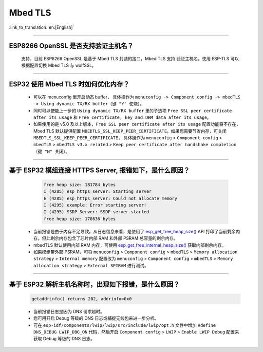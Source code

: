 Mbed TLS 
========

:link_to_translation:`en:[English]`

.. raw:: html

   <style>
   body {counter-reset: h2}
     h2 {counter-reset: h3}
     h2:before {counter-increment: h2; content: counter(h2) ". "}
     h3:before {counter-increment: h3; content: counter(h2) "." counter(h3) ". "}
     h2.nocount:before, h3.nocount:before, { content: ""; counter-increment: none }
   </style>

--------------

ESP8266 OpenSSL 是否⽀持验证主机名？
---------------------------------------------------------

  ⽀持，目前 ESP8266 OpenSSL 是基于 Mbed TLS 封装的接口，Mbed TLS 支持 验证主机名。使用 ESP-TLS 可以根据配置切换 Mbed TLS 与 wolfSSL。

--------------

ESP32 使用 Mbed TLS 时如何优化内存？
-----------------------------------------------------------------------------

  - 可以在 menuconfig 里开启动态 buffer， 具体操作为 ``menuconfig -> Component config -> mbedTLS -> Using dynamic TX/RX buffer（键 "Y" 使能）``。
  - 同时可以使能上一步的 ``Using dynamic TX/RX buffer`` 里的子选项 ``Free SSL peer certificate after its usage`` 和 ``Free certificate, key and DHM data after its usage``。
  - 如果使用的是 v5.0 及以上版本，``Free SSL peer certificate after its usage`` 配置功能将不存在，Mbed TLS 默认提供配置 ``MBEDTLS_SSL_KEEP_PEER_CERTIFICATE``。如果您需要节省内存，可关闭 ``MBEDTLS_SSL_KEEP_PEER_CERTIFICATE``， 具体操作为 ``menuconfig`` > ``Component config`` > ``mbedTLS`` > ``mbedTLS v3.x related`` > ``Keep peer certificate after handshake completion （键 "N" 关闭）``。

-------------

基于 ESP32 模组连接 HTTPS Server, 报错如下，是什么原因？
-----------------------------------------------------------------------------------------------------------

    .. code-block:: c
      
      free heap size: 181784 bytes
      I (4285) esp_https_server: Starting server
      E (4285) esp_https_server: Could not allocate memory
      I (4295) example: Error starting server!
      I (4295) SSDP Server: SSDP server started
      free heap size: 178636 bytes

  - 当前报错是由于内存不足导致。从日志信息来看，是使用了 `esp_get_free_heap_size() <https://docs.espressif.com/projects/esp-idf/zh_CN/release-v5.0/esp32/api-reference/system/misc_system_api.html?highlight=get_free_heap_size#_CPPv422esp_get_free_heap_sizev>`_ API 打印了当前剩余内存，但此剩余内存包含了芯片内部 RAM 和外部 PSRAM 总容量的剩余内存。
  - mbedTLS 默认使用内部 RAM 内存，可使用 `esp_get_free_internal_heap_size() <https://docs.espressif.com/projects/esp-idf/en/release-v5.0/esp32/api-reference/system/misc_system_api.html#_CPPv431esp_get_free_internal_heap_sizev>`_ 获取内部剩余内存。
  - 如果模组带外部 PSRAM，可将 ``menuconfig`` > ``Component config`` > ``mbedTLS`` > ``Memory allocation strategy`` > ``Internal memory`` 配置改为 ``menuconfig`` > ``Component config`` > ``mbedTLS`` > ``Memory allocation strategy`` > ``External SPIRAM`` 进行测试。

-----------

基于 ESP32 解析主机名称时，出现如下报错，是什么原因？
-----------------------------------------------------------------------------------------------------

  .. code-block:: text

    getaddrinfo() returns 202, addrinfo=0x0

  - 当前报错日志是因为 DNS 请求超时。
  - 您可用开启 Debug 等级的 DNS 日志或捕捉无线包来进一步分析。
  - 可在 ``esp-idf/components/lwip/lwip/src/include/lwip/opt.h`` 文件中增加 ``#define DNS_DEBUG LWIP_DBG_ON`` 代码，然后开启 ``Component config`` > ``LWIP`` > ``Enable LWIP Debug`` 配置来获取 Debug 等级的 DNS 日志。
